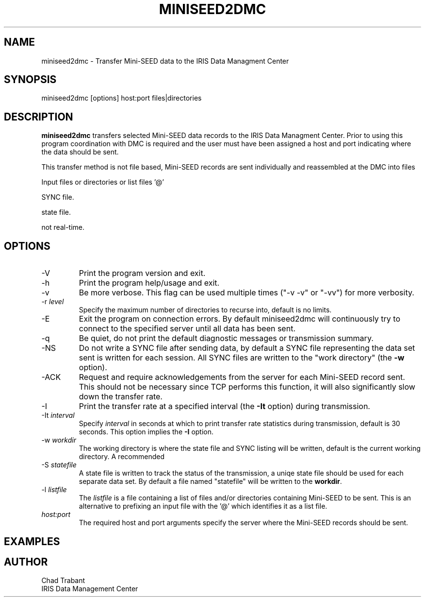 .TH MINISEED2DMC 1 2008/12/04
.SH NAME
miniseed2dmc \- Transfer Mini-SEED data to the IRIS Data Managment Center
.SH SYNOPSIS
.nf
miniseed2dmc [options] host:port files|directories

.fi
.SH DESCRIPTION
\fBminiseed2dmc\fP transfers selected Mini-SEED data records to the
IRIS Data Managment Center.  Prior to using this program coordination
with DMC is required and the user must have been assigned a host and
port indicating where the data should be sent.

This transfer method is not file based, Mini-SEED records are sent
individually and reassembled at the DMC into files

Input files or directories or list files '@'

SYNC file.

state file.

not real-time.

.SH OPTIONS

.IP "-V"
Print the program version and exit.

.IP "-h"
Print the program help/usage and exit.

.IP "-v"
Be more verbose.  This flag can be used multiple times ("-v -v" or 
"-vv") for more verbosity.

.IP "-r \fIlevel\fP"
Specify the maximum number of directories to recurse into, default is
no limits.

.IP "-E"
Exit the program on connection errors.  By default miniseed2dmc will
continuously try to connect to the specified server until all data has
been sent.

.IP "-q"
Be quiet, do not print the default diagnostic messages or transmission
summary.

.IP "-NS"
Do not write a SYNC file after sending data, by default a SYNC file
representing the data set sent is written for each session.  All SYNC
files are written to the "work directory" (the \fB-w\fP option).

.IP "-ACK"
Request and require acknowledgements from the server for each
Mini-SEED record sent.  This should not be necessary since TCP
performs this function, it will also significantly slow down the
transfer rate.

.IP "-I"
Print the transfer rate at a specified interval (the \fB-It\fP option)
during transmission.

.IP "-It \fIinterval\fP"
Specify \fIinterval\fP in seconds at which to print transfer rate
statistics during transmission, default is 30 seconds.  This option
implies the \fB-I\fP option.

.IP "-w \fIworkdir\fP"
The working directory is where the state file and SYNC listing will be
written, default is the current working directory.  A recommended 

.IP "-S \fIstatefile\fP"
A state file is written to track the status of the transmission, a
uniqe state file should be used for each separate data set.  By
default a file named "statefile" will be written to the \fBworkdir\fP.

.IP "-l \fIlistfile\fP"
The \fIlistfile\fP is a file containing a list of files and/or
directories containing Mini-SEED to be sent.  This is an alternative
to prefixing an input file with the '@' which identifies it as a list
file.

.IP "\fIhost:port\fP"
The required host and port arguments specify the server where the
Mini-SEED records should be sent.

.SH "EXAMPLES"



.SH AUTHOR
.nf
Chad Trabant
IRIS Data Management Center
.fi
